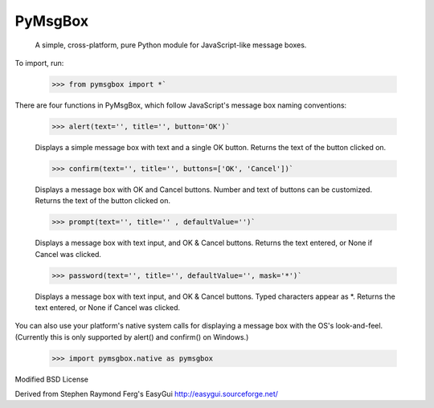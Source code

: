 PyMsgBox
========

 A simple, cross-platform, pure Python module for JavaScript-like message boxes.

To import, run:

    >>> from pymsgbox import *`

There are four functions in PyMsgBox, which follow JavaScript's message box naming conventions:

    >>> alert(text='', title='', button='OK')`

    Displays a simple message box with text and a single OK button. Returns the text of the button clicked on.

    >>> confirm(text='', title='', buttons=['OK', 'Cancel'])`

    Displays a message box with OK and Cancel buttons. Number and text of buttons can be customized. Returns the text of the button clicked on.

    >>> prompt(text='', title='' , defaultValue='')`

    Displays a message box with text input, and OK & Cancel buttons. Returns the text entered, or None if Cancel was clicked.

    >>> password(text='', title='', defaultValue='', mask='*')`

    Displays a message box with text input, and OK & Cancel buttons. Typed characters appear as \*. Returns the text entered, or None if Cancel was clicked.

You can also use your platform's native system calls for displaying a message box with the OS's look-and-feel. (Currently this is only supported by alert() and confirm() on Windows.)

    >>> import pymsgbox.native as pymsgbox

Modified BSD License

Derived from Stephen Raymond Ferg's EasyGui http://easygui.sourceforge.net/


